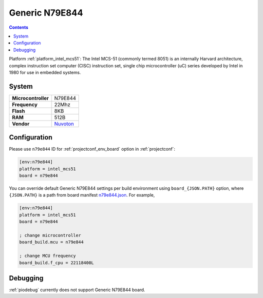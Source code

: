 ..  Copyright (c) 2014-present PlatformIO <contact@platformio.org>
    Licensed under the Apache License, Version 2.0 (the "License");
    you may not use this file except in compliance with the License.
    You may obtain a copy of the License at
       http://www.apache.org/licenses/LICENSE-2.0
    Unless required by applicable law or agreed to in writing, software
    distributed under the License is distributed on an "AS IS" BASIS,
    WITHOUT WARRANTIES OR CONDITIONS OF ANY KIND, either express or implied.
    See the License for the specific language governing permissions and
    limitations under the License.

.. _board_intel_mcs51_n79e844:

Generic N79E844
===============

.. contents::

Platform :ref:`platform_intel_mcs51`: The Intel MCS-51 (commonly termed 8051) is an internally Harvard architecture, complex instruction set computer (CISC) instruction set, single chip microcontroller (uC) series developed by Intel in 1980 for use in embedded systems.

System
------

.. list-table::

  * - **Microcontroller**
    - N79E844
  * - **Frequency**
    - 22Mhz
  * - **Flash**
    - 8KB
  * - **RAM**
    - 512B
  * - **Vendor**
    - `Nuvoton <http://www.nuvoton.com/hq/products/microcontrollers/8bit-8051-mcus/low-pin-count-8051-series/n79e844/?utm_source=platformio&utm_medium=docs>`__


Configuration
-------------

Please use ``n79e844`` ID for :ref:`projectconf_env_board` option in :ref:`projectconf`:

.. code-block:: ini

  [env:n79e844]
  platform = intel_mcs51
  board = n79e844

You can override default Generic N79E844 settings per build environment using
``board_{JSON.PATH}`` option, where ``{JSON.PATH}`` is a path from
board manifest `n79e844.json <https://github.com/platformio/platform-intel_mcs51/blob/master/boards/n79e844.json>`_. For example,

.. code-block:: ini

  [env:n79e844]
  platform = intel_mcs51
  board = n79e844

  ; change microcontroller
  board_build.mcu = n79e844

  ; change MCU frequency
  board_build.f_cpu = 22118400L

Debugging
---------
:ref:`piodebug` currently does not support Generic N79E844 board.